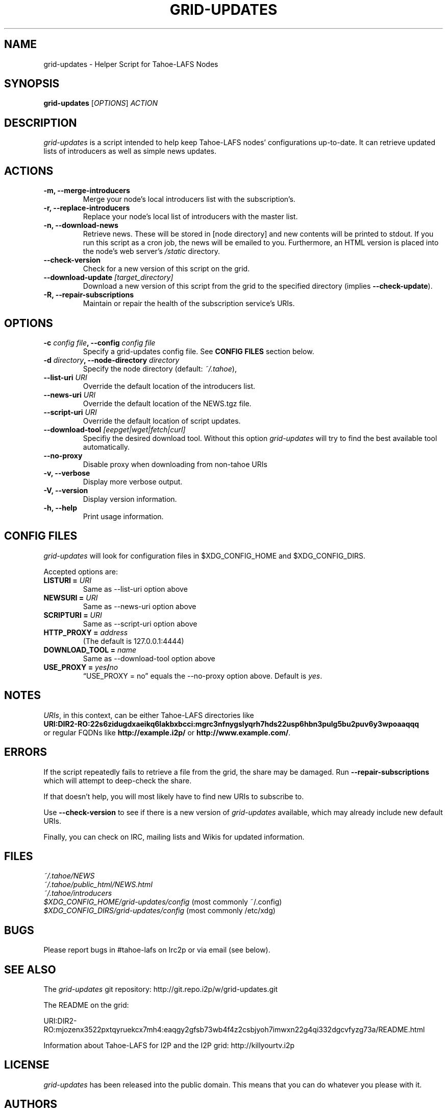.TH GRID-UPDATES 1 "December 2011" "User Commands"
.SH NAME
.PP
grid-updates - Helper Script for Tahoe-LAFS Nodes
.SH SYNOPSIS
.PP
\f[B]grid-updates\f[] [\f[I]OPTIONS\f[]] \f[I]ACTION\f[]
.SH DESCRIPTION
.PP
\f[I]grid-updates\f[] is a script intended to help keep Tahoe-LAFS
nodes' configurations up-to-date.
It can retrieve updated lists of introducers as well as simple news
updates.
.SH ACTIONS
.TP
.B -m, --merge-introducers
Merge your node's local introducers list with the subscription's.
.RS
.RE
.TP
.B -r, --replace-introducers
Replace your node's local list of introducers with the master list.
.RS
.RE
.TP
.B -n, --download-news
Retrieve news.
These will be stored in [node directory] and new contents will be
printed to stdout.
If you run this script as a cron job, the news will be emailed to
you.
Furthermore, an HTML version is placed into the node's web server's
\f[I]/static\f[] directory.
.RS
.RE
.TP
.B --check-version
Check for a new version of this script on the grid.
.RS
.RE
.TP
.B --download-update \f[I][target_directory]\f[]
Download a new version of this script from the grid to the
specified directory (implies \f[B]--check-update\f[]).
.RS
.RE
.TP
.B -R, --repair-subscriptions
Maintain or repair the health of the subscription service's URIs.
.RS
.RE
.SH OPTIONS
.TP
.B -c \f[I]config file\f[], --config \f[I]config file\f[]
Specify a grid-updates config file.
See \f[B]CONFIG\ FILES\f[] section below.
.RS
.RE
.TP
.B -d \f[I]directory\f[], --node-directory \f[I]directory\f[]
Specify the node directory (default: \f[I]~/.tahoe\f[]),
.RS
.RE
.TP
.B --list-uri \f[I]URI\f[]
Override the default location of the introducers list.
.RS
.RE
.TP
.B --news-uri \f[I]URI\f[]
Override the default location of the NEWS.tgz file.
.RS
.RE
.TP
.B --script-uri \f[I]URI\f[]
Override the default location of script updates.
.RS
.RE
.TP
.B --download-tool \f[I][eepget|wget|fetch|curl]\f[]
Specifiy the desired download tool.
Without this option \f[I]grid-updates\f[] will try to find the best
available tool automatically.
.RS
.RE
.TP
.B --no-proxy
Disable proxy when downloading from non-tahoe URIs
.RS
.RE
.TP
.B -v, --verbose
Display more verbose output.
.RS
.RE
.TP
.B -V, --version
Display version information.
.RS
.RE
.TP
.B -h, --help
Print usage information.
.RS
.RE
.SH CONFIG FILES
.PP
\f[I]grid-updates\f[] will look for configuration files in
$XDG_CONFIG_HOME and $XDG_CONFIG_DIRS.
.PP
Accepted options are:
.TP
.B LISTURI = \f[I]URI\f[]
Same as --list-uri option above
.RS
.RE
.TP
.B NEWSURI = \f[I]URI\f[]
Same as --news-uri option above
.RS
.RE
.TP
.B SCRIPTURI = \f[I]URI\f[]
Same as --script-uri option above
.RS
.RE
.TP
.B HTTP_PROXY = \f[I]address\f[]
(The default is 127.0.0.1:4444)
.RS
.RE
.TP
.B DOWNLOAD_TOOL = \f[I]name\f[]
Same as --download-tool option above
.RS
.RE
.TP
.B USE_PROXY = \f[I]yes\f[]/\f[I]no\f[]
\[lq]USE_PROXY = no\[rq] equals the --no-proxy option above.
Default is \f[I]yes\f[].
.RS
.RE
.SH NOTES
.PP
\f[I]URIs\f[], in this context, can be either Tahoe-LAFS
directories
like
.PD 0
.P
.PD
\f[B]URI:DIR2-RO:22s6zidugdxaeikq6lakbxbcci:mgrc3nfnygslyqrh7hds22usp6hbn3pulg5bu2puv6y3wpoaaqqq\f[]
.PD 0
.P
.PD
or
regular FQDNs like \f[B]http://example.i2p/\f[] or
\f[B]http://www.example.com/\f[].
.SH ERRORS
.PP
If the script repeatedly fails to retrieve a file from the grid,
the share may be damaged.
Run \f[B]--repair-subscriptions\f[] which will attempt to
deep-check the share.
.PP
If that doesn't help, you will most likely have to find new URIs to
subscribe to.
.PP
Use \f[B]--check-version\f[] to see if there is a new version of
\f[I]grid-updates\f[] available, which may already include new
default URIs.
.PP
Finally, you can check on IRC, mailing lists and Wikis for updated
information.
.SH FILES
.PP
\f[I]~/.tahoe/NEWS\f[]
.PD 0
.P
.PD
\f[I]~/.tahoe/public_html/NEWS.html\f[]
.PD 0
.P
.PD
\f[I]~/.tahoe/introducers\f[]
.PD 0
.P
.PD
\f[I]$XDG_CONFIG_HOME/grid-updates/config\f[]
(most commonly
~/.config)
.PD 0
.P
.PD
\f[I]$XDG_CONFIG_DIRS/grid-updates/config\f[]
(most commonly /etc/xdg)
.SH BUGS
.PP
Please report bugs in #tahoe-lafs on Irc2p or via email (see
below).
.SH SEE ALSO
.PP
The \f[I]grid-updates\f[] git repository:
http://git.repo.i2p/w/grid-updates.git
.PP
The README on the grid:
.PP
\f[CR]
      URI:DIR2-RO:mjozenx3522pxtqyruekcx7mh4:eaqgy2gfsb73wb4f4z2csbjyoh7imwxn22g4qi332dgcvfyzg73a/README.html
\f[]
.PP
Information about Tahoe-LAFS for I2P and the I2P grid:
http://killyourtv.i2p
.SH LICENSE
.PP
\f[I]grid-updates\f[] has been released into the public domain.
This means that you can do whatever you please with it.
.SH AUTHORS
darrob <darrob@mail.i2p>, killyourtv <kytv@mail.i2p>.

